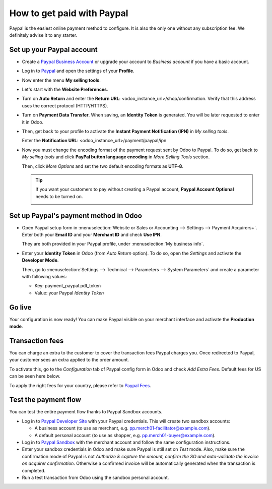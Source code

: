 ===========================
How to get paid with Paypal
===========================

Paypal is the easiest online payment method to configure. 
It is also the only one without any subscription fee.
We definitely advise it to any starter.


Set up your Paypal account
==========================

* Create a `Paypal Business Account <https://www.paypal.com>`__
  or upgrade your account to *Business account* if you have a basic account.

* Log in to `Paypal <https://www.paypal.com>`__ 
  and open the settings of your **Profile**.

  .. image:: media/paypal_profile.png
    :align: center

* Now enter the menu **My selling tools**.

  .. image:: media/paypal_selling_tools.png
    :align: center

* Let's start with the **Website Preferences**.

* Turn on **Auto Return** and enter the **Return URL**:
  <odoo_instance_url>/shop/confirmation.
  Verify that this address uses the correct protocol (HTTP/HTTPS).

  .. image:: media/paypal_auto_return.png
    :align: center

* Turn on **Payment Data Transfer**. 
  When saving, an **Identity Token** is generated.
  You will be later requested to enter it in Odoo.

  .. image:: media/paypal_data_transfer.png
    :align: center

* Then, get back to your profile to activate the 
  **Instant Payment Notification (IPN)** in *My selling tools*.

  Enter the **Notification URL**: <odoo_instance_url>/payment/paypal/ipn

  .. image:: media/paypal_ipn_setup.png
    :align: center

* Now you must change the encoding format of the payment request sent by Odoo
  to Paypal. To do so, get back to *My selling tools* and click 
  **PayPal button language encoding** in *More Selling Tools* section.

  .. image:: media/paypal_button_encoding.png
    :align: center

  Then, click *More Options* and set the two default encoding formats as **UTF-8**.

  .. image:: media/paypal_more_options.png
    :align: center

  .. image:: media/paypal_encoding_options.png
    :align: center

  .. tip:: If you want your customers to pay without creating a Paypal account, 
    **Paypal Account Optional** needs to be turned on.
    
    .. image:: media/paypal_account_optional.png
     :align: center


Set up Paypal's payment method in Odoo
======================================
* Open Paypal setup form in :menuselection:`Website or Sales or Accounting 
  --> Settings --> Payment Acquirers+`. Enter both your **Email ID** 
  and your **Merchant ID** and check **Use IPN**.

  .. image:: media/paypal_credentials.png
    :align: center

  They are both provided in your Paypal profile,
  under :menuselection:`My business info`.

* Enter your **Identity Token** in Odoo (from *Auto Return* option).
  To do so, open the *Settings* and activate the **Developer Mode**.

  .. image:: media/paypal_debug.png
    :align: center

  Then, go to :menuselection:`Settings --> Technical --> Parameters --> System Parameters`
  and create a parameter with following values:

  * Key: payment_paypal.pdt_token
  * Value: your Paypal *Identity Token*

  .. image:: media/paypal_identity_token.png
    :align: center


Go live
=======
Your configuration is now ready! 
You can make Paypal visible on your merchant interface
and activate the **Production mode**.

.. image:: media/paypal_live.png
    :align: center


Transaction fees
================

You can charge an extra to the customer to cover the transaction fees Paypal charges you.
Once redirected to Paypal, your customer sees an extra applied to the order amount. 

To activate this, go to the *Configuration* tab of Paypal config form in Odoo
and check *Add Extra Fees*. Default fees for US can be seen here below.

.. image:: media/paypal_fees.png
    :align: center

To apply the right fees for your country, please refer to 
`Paypal Fees <https://www.paypal.com/webapps/mpp/paypal-fees>`__.


Test the payment flow
=====================

You can test the entire payment flow thanks to Paypal Sandbox accounts.

* Log in to `Paypal Developer Site <https://developer.paypal.com>`__
  with your Paypal credentials.
  This will create two sandbox accounts:

  * A business account (to use as merchant, e.g. pp.merch01-facilitator@example.com).
  * A default personal account (to use as shopper, e.g. pp.merch01-buyer@example.com).

* Log in to `Paypal Sandbox <https://www.sandbox.paypal.com>`__ 
  with the merchant account and follow the same configuration instructions.

* Enter your sandbox credentials in Odoo and make sure Paypal is 
  still set on *Test* mode.
  Also, make sure the confirmation mode of Paypal is not
  *Authorize & capture the amount, confirm the SO and auto-validate 
  the invoice on acquirer confirmation*.
  Otherwise a confirmed invoice will be automatically generated when
  the transaction is completed.

* Run a test transaction from Odoo using the sandbox personal account.

.. seealso::

  * :doc:`payment`
  * :doc:`payment_acquirer`
